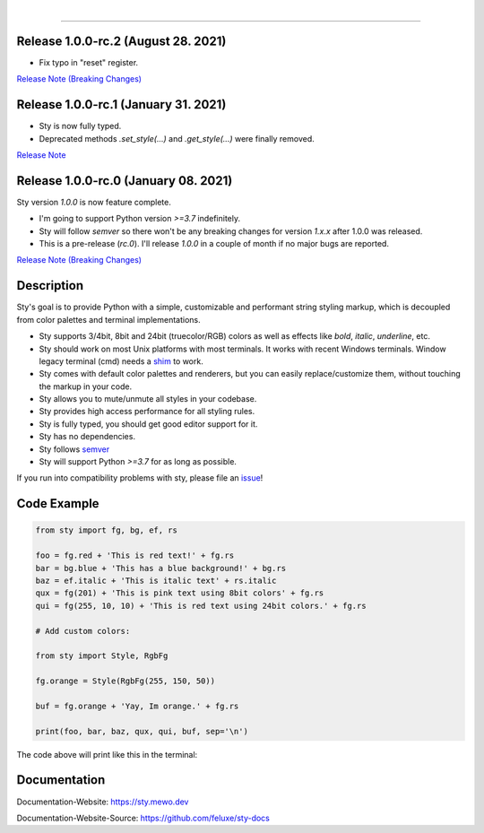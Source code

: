
.. image:: https://raw.githubusercontent.com/feluxe/sty/master/assets/README_logo.png
   :target: https://raw.githubusercontent.com/feluxe/sty/master/assets/README_logo.png
   :align: center
   :alt: sty_logo

|

.. raw:: html

   <p float="left">
      <img src="https://static.pepy.tech/personalized-badge/sty?period=total&units=international_system&left_color=grey&right_color=lightgrey&left_text=downloads" /> &nbsp; <img src="https://static.pepy.tech/personalized-badge/sty?period=month&units=international_system&left_color=grey&right_color=lightgrey&left_text=downloads/month" />
   </p>

------------

.. image:: https://raw.githubusercontent.com/feluxe/sty/master/assets/README_demo.png
   :target: https://raw.githubusercontent.com/feluxe/sty/master/assets/README_demo.png
   :align: center
   :alt: sty_demo
   :width: 600px

Release 1.0.0-rc.2 (August 28. 2021)
-------------------------------------

* Fix typo in "reset" register.

`Release Note (Breaking Changes) <https://github.com/feluxe/sty/releases/tag/1.0.0-rc.2>`__


Release 1.0.0-rc.1 (January 31. 2021)
-------------------------------------

* Sty is now fully typed.
* Deprecated methods `.set_style(...)` and `.get_style(...)` were finally removed.

`Release Note <https://github.com/feluxe/sty/releases/tag/1.0.0-rc.1>`__

Release 1.0.0-rc.0 (January 08. 2021)
-------------------------------------

Sty version `1.0.0` is now feature complete.

* I'm going to support Python version `>=3.7` indefinitely.
* Sty will follow `semver` so there won't be any breaking changes for version `1.x.x` after 1.0.0 was released.
* This is a pre-release (`rc.0`). I'll release `1.0.0` in a couple of month if no major bugs are reported.

`Release Note (Breaking Changes) <https://github.com/feluxe/sty/releases/tag/1.0.0-rc.0>`__


Description
-----------

Sty's goal is to provide Python with a simple, customizable and performant string styling markup, which
is decoupled from color palettes and terminal implementations.

* Sty supports 3/4bit, 8bit and 24bit (truecolor/RGB) colors as well as effects like `bold`, `italic`, `underline`, etc.
* Sty should work on most Unix platforms with most terminals. It works with recent Windows terminals. Window legacy terminal (cmd) needs a `shim <https://github.com/feluxe/sty/issues/2#issuecomment-501890699>`__ to work.
* Sty comes with default color palettes and renderers, but you can easily replace/customize them, without touching the markup in your code.
* Sty allows you to mute/unmute all styles in your codebase.
* Sty provides high access performance for all styling rules.
* Sty is fully typed, you should get good editor support for it.
* Sty has no dependencies.
* Sty follows `semver <https://semver.org/>`__
* Sty will support Python `>=3.7` for as long as possible.

If you run into compatibility problems with sty, please file an `issue <https://github.com/feluxe/sty/issues>`__!


Code Example
------------

.. code:: python

    from sty import fg, bg, ef, rs

    foo = fg.red + 'This is red text!' + fg.rs
    bar = bg.blue + 'This has a blue background!' + bg.rs
    baz = ef.italic + 'This is italic text' + rs.italic
    qux = fg(201) + 'This is pink text using 8bit colors' + fg.rs
    qui = fg(255, 10, 10) + 'This is red text using 24bit colors.' + fg.rs

    # Add custom colors:

    from sty import Style, RgbFg

    fg.orange = Style(RgbFg(255, 150, 50))

    buf = fg.orange + 'Yay, Im orange.' + fg.rs

    print(foo, bar, baz, qux, qui, buf, sep='\n')

The code above will print like this in the terminal:

.. image:: https://raw.githubusercontent.com/feluxe/sty/master/assets/README_example.png
   :target: https://raw.githubusercontent.com/feluxe/sty/master/assets/README_example.png
   :align: center
   :alt: example
   :width: 600px


Documentation
-------------

Documentation-Website: https://sty.mewo.dev

Documentation-Website-Source: https://github.com/feluxe/sty-docs

